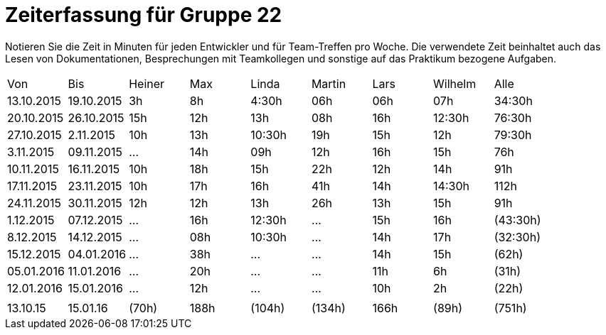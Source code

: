 = Zeiterfassung für Gruppe 22

Notieren Sie die Zeit in Minuten für jeden Entwickler und für Team-Treffen pro Woche.
Die verwendete Zeit beinhaltet auch das Lesen von Dokumentationen, Besprechungen mit Teamkollegen und sonstige auf das Praktikum bezogene Aufgaben.

// See http://asciidoctor.org/docs/user-manual/#tables
[option="headers"]
|===
|Von  |Bis  |Heiner |Max  |Linda  |Martin |Lars |Wilhelm  |Alle
|13.10.2015	|19.10.2015	|3h	|8h	|4:30h 	|06h	|06h	|07h	|34:30h
|20.10.2015	|26.10.2015	|15h	|12h	|13h	|08h	|16h	|12:30h	|76:30h
|27.10.2015	|2.11.2015	|10h	|13h	|10:30h	|19h	|15h	|12h	|79:30h
|3.11.2015	|09.11.2015	|...	|14h	|09h	|12h	|16h	|15h	|76h
|10.11.2015	|16.11.2015	|10h	|18h	|15h	|22h	|12h	|14h	|91h
|17.11.2015	|23.11.2015	|10h	|17h	|16h	|41h	|14h	|14:30h	|112h
|24.11.2015	|30.11.2015	|12h	|12h	|13h	|26h	|13h	|15h	|91h
|1.12.2015	|07.12.2015	|...	|16h	|12:30h	|...	|15h	|16h	|(43:30h)
|8.12.2015	|14.12.2015	|...	|08h	|10:30h	|...	|14h	|17h	|(32:30h)
|15.12.2015	|04.01.2016	|...	|38h	|...	|...	|14h	|15h	|(62h)
|05.01.2016	|11.01.2016	|...	|20h	|...	|...	|11h	|6h	|(31h)
|12.01.2016	|15.01.2016	|...	|12h	|...	|...	|10h	|2h 	|(22h)
| | | | | | | | |
|13.10.15	|15.01.16	|(70h)	|188h	|(104h)	|(134h)	|166h	|(89h)	|(751h)

